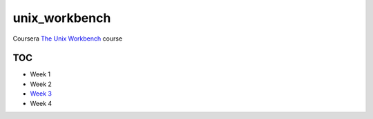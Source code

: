 unix_workbench
==============

Coursera `The Unix Workbench`_ course

TOC
---

- Week 1
- Week 2
- `Week 3`_
- Week 4

.. _The Unix Workbench: https://www.coursera.org/learn/unix
.. _Week 3: week3/
